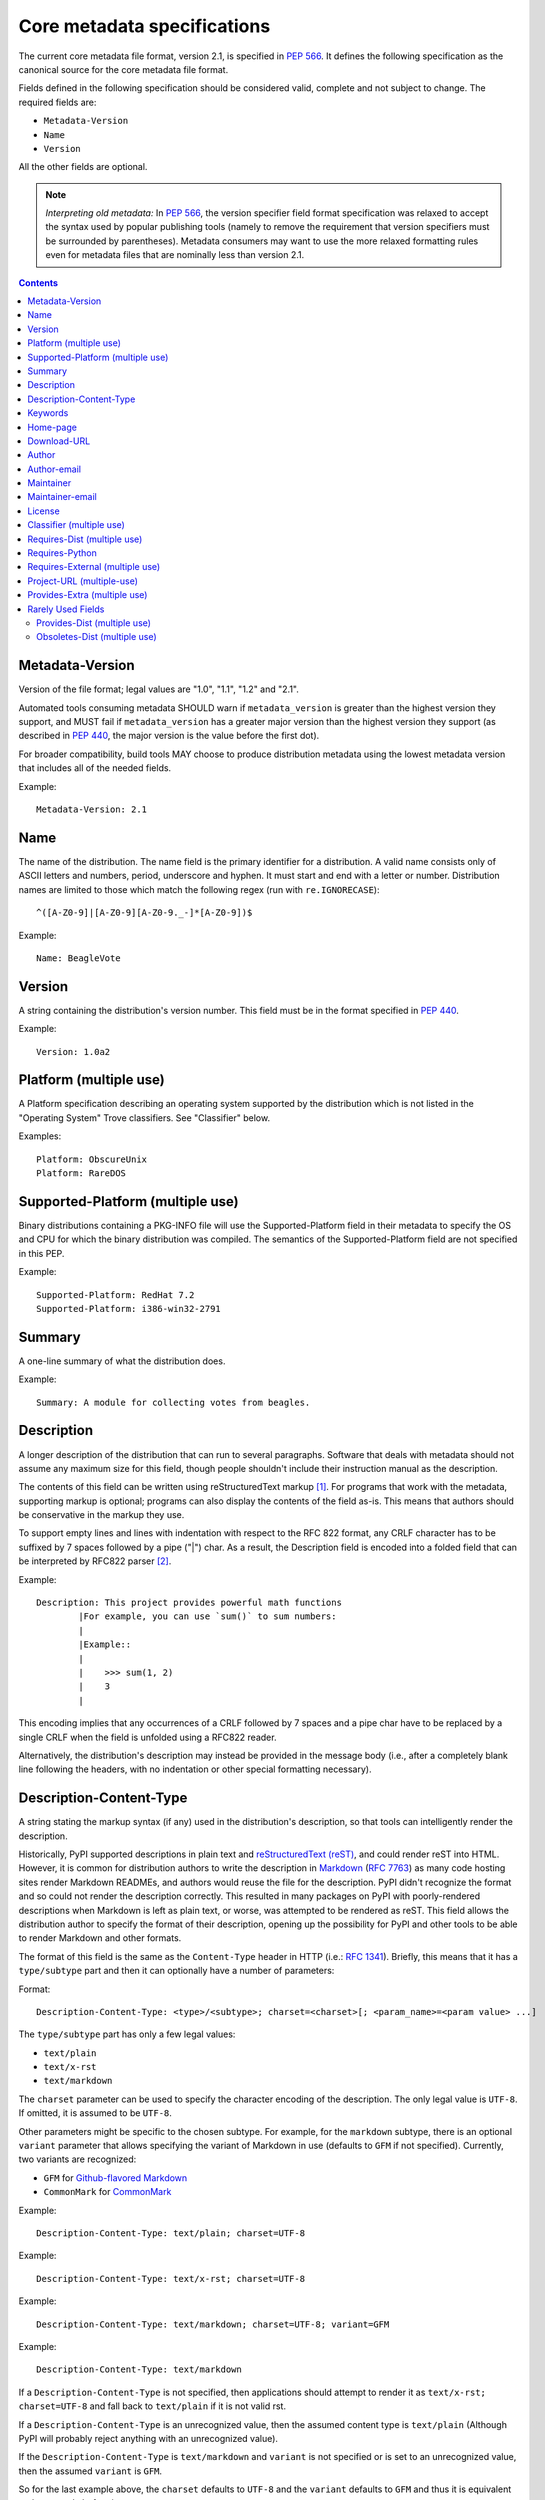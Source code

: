 .. _`core-metadata`:

============================
Core metadata specifications
============================

The current core metadata file format, version 2.1, is specified in :pep:`566`.
It defines the following specification as the canonical source for the core
metadata file format.

Fields defined in the following specification should be considered valid,
complete and not subject to change. The required fields are:

- ``Metadata-Version``
- ``Name``
- ``Version``

All the other fields are optional.

.. note:: *Interpreting old metadata:* In :pep:`566`, the version specifier
   field format specification was relaxed to accept the syntax used by popular
   publishing tools (namely to remove the requirement that version specifiers
   must be surrounded by parentheses). Metadata consumers may want to use the
   more relaxed formatting rules even for metadata files that are nominally
   less than version 2.1.

.. contents:: Contents
   :local:

Metadata-Version
================

.. versionadded:: 1.0

Version of the file format; legal values are "1.0", "1.1", "1.2" and "2.1".

Automated tools consuming metadata SHOULD warn if ``metadata_version`` is
greater than the highest version they support, and MUST fail if
``metadata_version`` has a greater major version than the highest
version they support (as described in :pep:`440`, the major version is the
value before the first dot).

For broader compatibility, build tools MAY choose to produce
distribution metadata using the lowest metadata version that includes
all of the needed fields.

Example::

    Metadata-Version: 2.1


Name
====

.. versionadded:: 1.0
.. versionchanged:: 2.1
   Added additional restrictions on format from :pep:`508`

The name of the distribution. The name field is the primary identifier for a
distribution. A valid name consists only of ASCII letters and numbers, period,
underscore and hyphen. It must start and end with a letter or number.
Distribution names are limited to those which match the following
regex (run with ``re.IGNORECASE``)::

    ^([A-Z0-9]|[A-Z0-9][A-Z0-9._-]*[A-Z0-9])$

Example::

    Name: BeagleVote


Version
=======

.. versionadded:: 1.0

A string containing the distribution's version number.  This
field  must be in the format specified in :pep:`440`.

Example::

    Version: 1.0a2


Platform (multiple use)
=======================

.. versionadded:: 1.0

A Platform specification describing an operating system supported by
the distribution which is not listed in the "Operating System" Trove classifiers.
See "Classifier" below.

Examples::

    Platform: ObscureUnix
    Platform: RareDOS


Supported-Platform (multiple use)
=================================

.. versionadded:: 1.1

Binary distributions containing a PKG-INFO file will use the
Supported-Platform field in their metadata to specify the OS and
CPU for which the binary distribution was compiled.  The semantics of
the Supported-Platform field are not specified in this PEP.

Example::

    Supported-Platform: RedHat 7.2
    Supported-Platform: i386-win32-2791


Summary
=======

.. versionadded:: 1.0

A one-line summary of what the distribution does.

Example::

    Summary: A module for collecting votes from beagles.

.. Some of these headings used to have a suffix "(optional)". This became part
   of links (...#description-optional). We have changed the headings (required
   fields are now listed at the start of the specification), but added explicit
   link targets like this one, so that links to the individual sections are not
   broken.

.. _description-optional:

Description
===========

.. versionadded:: 1.0
.. versionchanged:: 2.1
   This field may be specified in the message body instead.

A longer description of the distribution that can run to several
paragraphs.  Software that deals with metadata should not assume
any maximum size for this field, though people shouldn't include
their instruction manual as the description.

The contents of this field can be written using reStructuredText
markup [1]_.  For programs that work with the metadata, supporting
markup is optional; programs can also display the contents of the
field as-is.  This means that authors should be conservative in
the markup they use.

To support empty lines and lines with indentation with respect to
the RFC 822 format, any CRLF character has to be suffixed by 7 spaces
followed by a pipe ("|") char. As a result, the Description field is
encoded into a folded field that can be interpreted by RFC822
parser [2]_.

Example::

    Description: This project provides powerful math functions
            |For example, you can use `sum()` to sum numbers:
            |
            |Example::
            |
            |    >>> sum(1, 2)
            |    3
            |

This encoding implies that any occurrences of a CRLF followed by 7 spaces
and a pipe char have to be replaced by a single CRLF when the field is unfolded
using a RFC822 reader.

Alternatively, the distribution's description may instead be provided in the
message body (i.e., after a completely blank line following the headers, with
no indentation or other special formatting necessary).

.. _description-content-type-optional:

Description-Content-Type
========================

.. versionadded:: 2.1

A string stating the markup syntax (if any) used in the distribution's
description, so that tools can intelligently render the description.

Historically, PyPI supported descriptions in plain text and `reStructuredText
(reST) <http://docutils.sourceforge.net/docs/ref/rst/restructuredtext.html>`_,
and could render reST into HTML. However, it is common for distribution
authors to write the description in `Markdown
<https://daringfireball.net/projects/markdown/>`_ (`RFC 7763
<https://tools.ietf.org/html/rfc7763>`_) as many code hosting sites render
Markdown READMEs, and authors would reuse the file for the description. PyPI
didn't recognize the format and so could not render the description correctly.
This resulted in many packages on PyPI with poorly-rendered descriptions when
Markdown is left as plain text, or worse, was attempted to be rendered as reST.
This field allows the distribution author to specify the format of their
description, opening up the possibility for PyPI and other tools to be able to
render Markdown and other formats.

The format of this field is the same as the ``Content-Type`` header in HTTP
(i.e.:
`RFC 1341 <https://www.w3.org/Protocols/rfc1341/4_Content-Type.html>`_).
Briefly, this means that it has a ``type/subtype`` part and then it can
optionally have a number of parameters:

Format::

    Description-Content-Type: <type>/<subtype>; charset=<charset>[; <param_name>=<param value> ...]

The ``type/subtype`` part has only a few legal values:

- ``text/plain``
- ``text/x-rst``
- ``text/markdown``

The ``charset`` parameter can be used to specify the character encoding of
the description. The only legal value is ``UTF-8``. If omitted, it is assumed to
be ``UTF-8``.

Other parameters might be specific to the chosen subtype. For example, for the
``markdown`` subtype, there is an optional ``variant`` parameter that allows
specifying the variant of Markdown in use (defaults to ``GFM`` if not
specified). Currently, two variants are recognized:

- ``GFM`` for `Github-flavored Markdown
  <https://tools.ietf.org/html/rfc7764#section-3.2>`_
- ``CommonMark`` for `CommonMark
  <https://tools.ietf.org/html/rfc7764#section-3.5>`_

Example::

    Description-Content-Type: text/plain; charset=UTF-8

Example::

    Description-Content-Type: text/x-rst; charset=UTF-8

Example::

    Description-Content-Type: text/markdown; charset=UTF-8; variant=GFM

Example::

    Description-Content-Type: text/markdown

If a ``Description-Content-Type`` is not specified, then applications should
attempt to render it as ``text/x-rst; charset=UTF-8`` and fall back to
``text/plain`` if it is not valid rst.

If a ``Description-Content-Type`` is an unrecognized value, then the assumed
content type is ``text/plain`` (Although PyPI will probably reject anything
with an unrecognized value).

If the ``Description-Content-Type`` is ``text/markdown`` and ``variant`` is not
specified or is set to an unrecognized value, then the assumed ``variant`` is
``GFM``.

So for the last example above, the ``charset`` defaults to ``UTF-8`` and the
``variant`` defaults to ``GFM`` and thus it is equivalent to the example
before it.

.. _keywords-optional:

Keywords
========

.. versionadded:: 1.0

A list of additional keywords to be used to assist searching
for the distribution in a larger catalog.

Example::

    Keywords: dog puppy voting election

.. _home-page-optional:

Home-page
=========

.. versionadded:: 1.0

A string containing the URL for the distribution's home page.

Example::

    Home-page: http://www.example.com/~cschultz/bvote/


Download-URL
============

.. versionadded:: 1.1

A string containing the URL from which this version of the distribution
can be downloaded.  (This means that the URL can't be something like
".../BeagleVote-latest.tgz", but instead must be ".../BeagleVote-0.45.tgz".)

.. _author-optional:

Author
======

.. versionadded:: 1.0

A string containing the author's name at a minimum; additional
contact information may be provided.

Example::

    Author: C. Schultz, Universal Features Syndicate,
            Los Angeles, CA <cschultz@peanuts.example.com>

.. _author-email-optional:

Author-email
============

.. versionadded:: 1.0

A string containing the author's e-mail address.  It can contain
a name and e-mail address in the legal forms for a RFC-822
``From:`` header.

Example::

    Author-email: "C. Schultz" <cschultz@example.com>

Per RFC-822, this field may contain multiple comma-separated e-mail
addresses::

    Author-email: cschultz@example.com, snoopy@peanuts.com

.. _maintainer-optional:

Maintainer
==========

.. versionadded:: 1.2

A string containing the maintainer's name at a minimum; additional
contact information may be provided.

Note that this field is intended for use when a project is being
maintained by someone other than the original author:  it should be
omitted if it is identical to ``Author``.

Example::

    Maintainer: C. Schultz, Universal Features Syndicate,
            Los Angeles, CA <cschultz@peanuts.example.com>

.. _maintainer-email-optional:

Maintainer-email
================

.. versionadded:: 1.2

A string containing the maintainer's e-mail address.  It can contain
a name and e-mail address in the legal forms for a RFC-822
``From:`` header.

Note that this field is intended for use when a project is being
maintained by someone other than the original author:  it should be
omitted if it is identical to ``Author-email``.

Example::

    Maintainer-email: "C. Schultz" <cschultz@example.com>

Per RFC-822, this field may contain multiple comma-separated e-mail
addresses::

    Maintainer-email: cschultz@example.com, snoopy@peanuts.com

.. _license-optional:

License
=======

.. versionadded:: 1.0

Text indicating the license covering the distribution where the license
is not a selection from the "License" Trove classifiers. See
:ref:`"Classifier" <metadata-classifier>` below.
This field may also be used to specify a
particular version of a license which is named via the ``Classifier``
field, or to indicate a variation or exception to such a license.

Examples::

    License: This software may only be obtained by sending the
            author a postcard, and then the user promises not
            to redistribute it.

    License: GPL version 3, excluding DRM provisions


.. _metadata-classifier:

Classifier (multiple use)
=========================

.. versionadded:: 1.1

Each entry is a string giving a single classification value
for the distribution.  Classifiers are described in :pep:`301`,
and the Python Package Index publishes a dynamic list of
`currently defined classifiers <https://pypi.org/classifiers/>`__.

This field may be followed by an environment marker after a semicolon.

Examples::

    Classifier: Development Status :: 4 - Beta
    Classifier: Environment :: Console (Text Based)


Requires-Dist (multiple use)
============================

.. versionadded:: 1.2
.. versionchanged:: 2.1
   The field format specification was relaxed to accept the syntax used by
   popular publishing tools.

Each entry contains a string naming some other distutils
project required by this distribution.

The format of a requirement string contains from one to four parts:

* A project name, in the same format as the ``Name:`` field.
  The only mandatory part.
* A comma-separated list of 'extra' names. These are defined by
  the required project, referring to specific features which may
  need extra dependencies.
* A version specifier. Tools parsing the format should accept optional
  parentheses around this, but tools generating it should not use
  parentheses.
* An environment marker after a semicolon. This means that the
  requirement is only needed in the specified conditions.

See :pep:`508` for full details of the allowed format.

The project names should correspond to names as found
on the `Python Package Index`_.

Version specifiers must follow the rules described in
:doc:`version-specifiers`.

Examples::

    Requires-Dist: pkginfo
    Requires-Dist: PasteDeploy
    Requires-Dist: zope.interface (>3.5.0)
    Requires-Dist: pywin32 >1.0; sys_platform == 'win32'


Requires-Python
===============

.. versionadded:: 1.2

This field specifies the Python version(s) that the distribution is
guaranteed to be compatible with. Installation tools may look at this when
picking which version of a project to install.

The value must be in the format specified in :doc:`version-specifiers`.

This field may be followed by an environment marker after a semicolon.

Examples::

    Requires-Python: >=3
    Requires-Python: >2.6,!=3.0.*,!=3.1.*
    Requires-Python: ~=2.6
    Requires-Python: >=3; sys_platform == 'win32'


Requires-External (multiple use)
================================

.. versionadded:: 1.2
.. versionchanged:: 2.1
   The field format specification was relaxed to accept the syntax used by
   popular publishing tools.

Each entry contains a string describing some dependency in the
system that the distribution is to be used.  This field is intended to
serve as a hint to downstream project maintainers, and has no
semantics which are meaningful to the ``distutils`` distribution.

The format of a requirement string is a name of an external
dependency, optionally followed by a version declaration within
parentheses.

This field may be followed by an environment marker after a semicolon.

Because they refer to non-Python software releases, version numbers
for this field are **not** required to conform to the format
specified in :pep:`440`:  they should correspond to the
version scheme used by the external dependency.

Notice that there is no particular rule on the strings to be used.

Examples::

    Requires-External: C
    Requires-External: libpng (>=1.5)
    Requires-External: make; sys_platform != "win32"


Project-URL (multiple-use)
==========================

.. versionadded:: 1.2

A string containing a browsable URL for the project and a label for it,
separated by a comma.

Example::

    Bug Tracker, http://bitbucket.org/tarek/distribute/issues/

The label is a free text limited to 32 signs.

.. _metadata_provides_extra:

.. _provides-extra-optional-multiple-use:

Provides-Extra (multiple use)
=============================

.. versionadded:: 2.1

A string containing the name of an optional feature. Must be a valid Python
identifier. May be used to make a dependency conditional on whether the
optional feature has been requested.

Example::

    Provides-Extra: pdf
    Requires-Dist: reportlab; extra == 'pdf'

A second distribution requires an optional dependency by placing it
inside square brackets, and can request multiple features by separating
them with a comma (,). The requirements are evaluated for each requested
feature and added to the set of requirements for the distribution.

Example::

    Requires-Dist: beaglevote[pdf]
    Requires-Dist: libexample[test, doc]

Two feature names `test` and `doc` are reserved to mark dependencies that
are needed for running automated tests and generating documentation,
respectively.

It is legal to specify ``Provides-Extra:`` without referencing it in any
``Requires-Dist:``.


Rarely Used Fields
==================

The fields in this section are currently rarely used, as their design
was inspired by comparable mechanisms in Linux package management systems,
and it isn't at all clear how tools should interpret them in the context
of an open index server such as `PyPI <https://pypi.org>`__.

As a result, popular installation tools ignore them completely, which in
turn means there is little incentive for package publishers to set them
appropriately. However, they're retained in the metadata specification,
as they're still potentially useful for informational purposes, and can
also be used for their originally intended purpose in combination with
a curated package repository.


Provides-Dist (multiple use)
----------------------------

.. versionadded:: 1.2
.. versionchanged:: 2.1
   The field format specification was relaxed to accept the syntax used by
   popular publishing tools.

Each entry contains a string naming a Distutils project which
is contained within this distribution.  This field *must* include
the project identified in the ``Name`` field, followed by the
version : Name (Version).

A distribution may provide additional names, e.g. to indicate that
multiple projects have been bundled together.  For instance, source
distributions of the ``ZODB`` project have historically included
the ``transaction`` project, which is now available as a separate
distribution.  Installing such a source distribution satisfies
requirements for both ``ZODB`` and ``transaction``.

A distribution may also provide a "virtual" project name, which does
not correspond to any separately-distributed project:  such a name
might be used to indicate an abstract capability which could be supplied
by one of multiple projects.  E.g., multiple projects might supply
RDBMS bindings for use by a given ORM:  each project might declare
that it provides ``ORM-bindings``, allowing other projects to depend
only on having at most one of them installed.

A version declaration may be supplied and must follow the rules described
in :doc:`version-specifiers`. The distribution's version number will be implied
if none is specified.

This field may be followed by an environment marker after a semicolon.

Examples::

    Provides-Dist: OtherProject
    Provides-Dist: AnotherProject (3.4)
    Provides-Dist: virtual_package; python_version >= "3.4"


Obsoletes-Dist (multiple use)
-----------------------------

.. versionadded:: 1.2
.. versionchanged:: 2.1
   The field format specification was relaxed to accept the syntax used by
   popular publishing tools.

Each entry contains a string describing a distutils project's distribution
which this distribution renders obsolete, meaning that the two projects
should not be installed at the same time.

Version declarations can be supplied.  Version numbers must be in the
format specified in :doc:`version-specifiers`.

This field may be followed by an environment marker after a semicolon.

The most common use of this field will be in case a project name
changes, e.g. Gorgon 2.3 gets subsumed into Torqued Python 1.0.
When you install Torqued Python, the Gorgon distribution should be
removed.

Examples::

    Obsoletes-Dist: Gorgon
    Obsoletes-Dist: OtherProject (<3.0)
    Obsoletes-Dist: Foo; os_name == "posix"

----

.. [1] reStructuredText markup:
   http://docutils.sourceforge.net/

.. _`Python Package Index`: http://pypi.org/

.. [2] RFC 822 Long Header Fields:
   http://www.freesoft.org/CIE/RFC/822/7.htm
